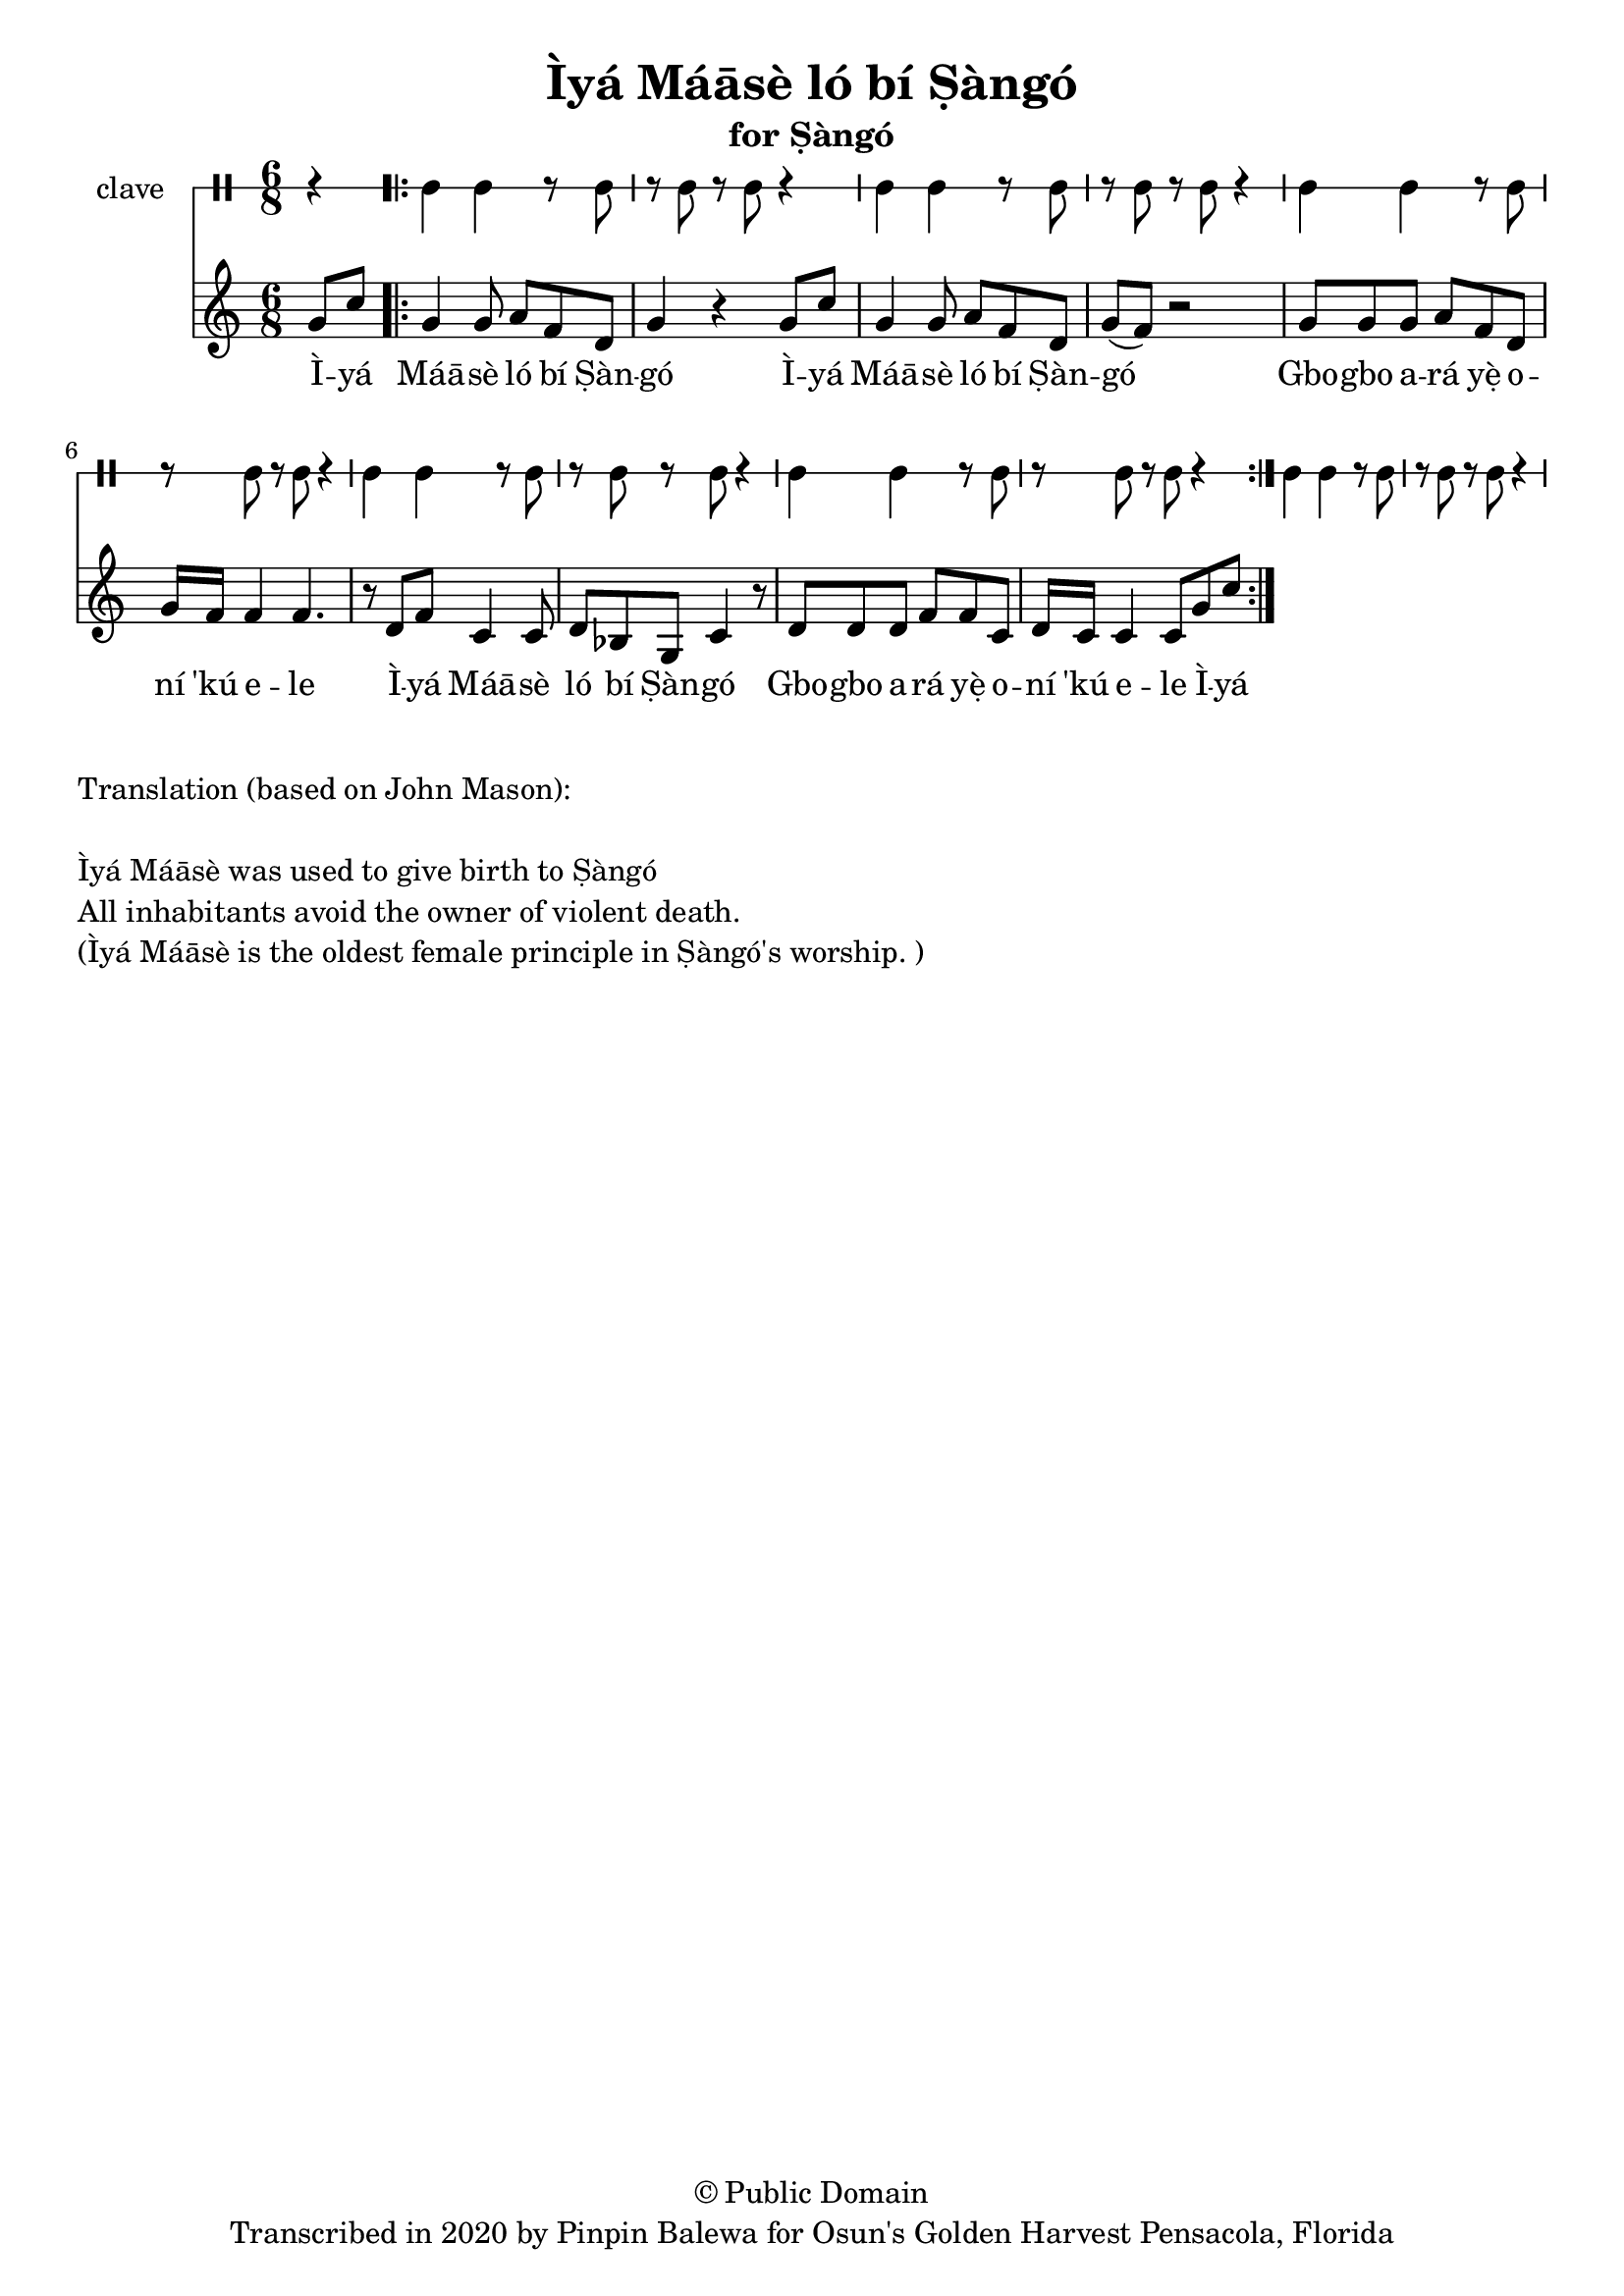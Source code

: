 \version "2.18.2"

\header {
	title = "Ìyá Máāsè ló bí Ṣàngó"
	subtitle = "for Ṣàngó"
	copyright = "© Public Domain"
	tagline = "Transcribed in 2020 by Pinpin Balewa for Osun's Golden Harvest Pensacola, Florida"
}

melody = \relative c'' {
  \clef treble
  \key c \major
  \time 6/8
  \set Score.voltaSpannerDuration = #(ly:make-moment 4/4)
	\new Voice = "words" {
			\partial 4 g8 c | % Ìyá
			\repeat volta 2 {
				g4 g8 a f d | g4 r4 g8 c | %  Máāsè ló bí Ṣàngó Ìyá 
				g4 g8 a f d | g( f ) r2| % Máāsè ló bí Ṣàngó
				g8 g g a f d | g16 f f4 f4. | % Gbogbo ará yẹ̀ oní 'kú ele
				r8 d8 f c4 c8 | d bes g c4 r8 | % Ìyá Máāsè ló bí Ṣàngó
				d d d f f c | d16 c c4 c8 g'8 c |% Gbogbo ará yẹ̀ oní 'kú ele
			}
		}
}

text =  \lyricmode {
	Ì -- yá Máā -- sè ló bí Ṣàn -- gó
	Ì -- yá Máā -- sè ló bí Ṣàn -- gó
	Gbo -- gbo a -- rá yẹ̀ o -- ní 'kú e -- le
	Ì -- yá Máā -- sè ló bí Ṣàn -- gó
	Gbo -- gbo a -- rá yẹ̀ o -- ní 'kú e -- le
	Ì -- yá
}

clavebeat = \drummode {
	\partial 4 r4 |
	cl4 cl r8 cl8 | r8 cl r cl r4 |
	cl4 cl r8 cl8 | r8 cl r cl r4 |
	cl4 cl r8 cl8 | r8 cl r cl r4 |
	cl4 cl r8 cl8 | r8 cl r cl r4 |
	cl4 cl r8 cl8 | r8 cl r cl r4 |
	cl4 cl r8 cl8 | r8 cl r cl r4 |
}

\score {
  <<
  	\new DrumStaff \with {
  		drumStyleTable = #timbales-style
  		\override StaffSymbol.line-count = #1
  	}
  		<<
  		\set Staff.instrumentName = #"clave"
		\clavebeat 
		>>
    \new Staff  {
    	\new Voice = "one" { \melody }
  	}
  	
    \new Lyrics \lyricsto "words" \text
  >>
}

\markup {
    \column {
        \line { \null }
        \line { Translation (based on John Mason): }
        \line { \null }
        \line { Ìyá Máāsè was used to give birth to Ṣàngó }
        \line { All inhabitants avoid the owner of violent death. }
        \line { (Ìyá Máāsè is the oldest female principle in Ṣàngó's worship. ) }
    }
}